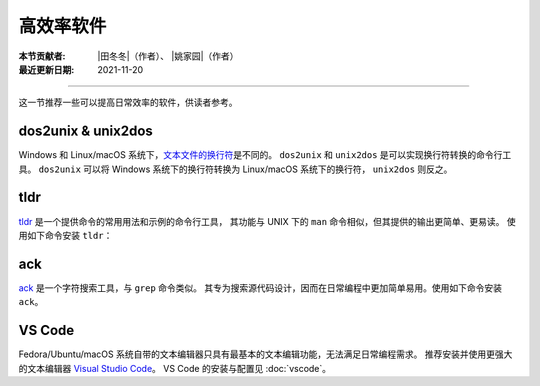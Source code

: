 高效率软件
==========

:本节贡献者: |田冬冬|\（作者）、
             |姚家园|\（作者）
:最近更新日期: 2021-11-20

----

这一节推荐一些可以提高日常效率的软件，供读者参考。

dos2unix & unix2dos
-------------------

Windows 和 Linux/macOS 系统下，`文本文件的换行符 <https://www.ruanyifeng.com/blog/2006/04/post_213.html>`__\ 是不同的。
``dos2unix`` 和 ``unix2dos`` 是可以实现换行符转换的命令行工具。
``dos2unix`` 可以将 Windows 系统下的换行符转换为 Linux/macOS 系统下的换行符，
``unix2dos`` 则反之。

.. tab-set::

    .. tab-item:: Fedora
        :sync: fedora

        ::

            $ sudo dnf install dos2unix

    .. tab-item:: Ubuntu
        :sync: ubuntu

        ::

            $ sudo apt install dos2unix

    .. tab-item:: macOS
        :sync: macos

        ::

            $ brew install dos2unix unix2dos

tldr
----

`tldr <https://tldr.sh/>`__ 是一个提供命令的常用用法和示例的命令行工具，
其功能与 UNIX 下的 ``man`` 命令相似，但其提供的输出更简单、更易读。
使用如下命令安装 ``tldr``：

.. tab-set::

    .. tab-item:: Fedora
        :sync: fedora

        ::

            $ sudo dnf install tldr

    .. tab-item:: Ubuntu
        :sync: ubuntu

        ::

            $ sudo apt install tldr

    .. tab-item:: macOS
        :sync: macos

        ::

            $ brew install tldr

ack
---

`ack <https://beyondgrep.com/>`__ 是一个字符搜索工具，与 ``grep`` 命令类似。
其专为搜索源代码设计，因而在日常编程中更加简单易用。使用如下命令安装 ``ack``。

.. tab-set::

    .. tab-item:: Fedora
        :sync: fedora

        ::

            $ sudo dnf install ack

    .. tab-item:: Ubuntu
        :sync: ubuntu

        ::

            $ sudo apt install ack

    .. tab-item:: macOS
        :sync: macos

        ::

            $ brew install ack


VS Code
-------

Fedora/Ubuntu/macOS 系统自带的文本编辑器只具有最基本的文本编辑功能，无法满足日常编程需求。
推荐安装并使用更强大的文本编辑器 `Visual Studio Code <https://code.visualstudio.com/>`__。
VS Code 的安装与配置见 :doc:`vscode`。
